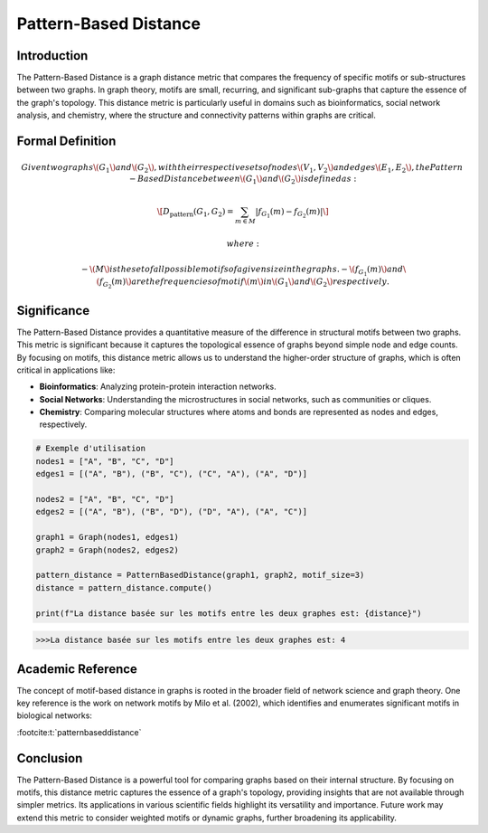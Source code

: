 Pattern-Based Distance
=======================

Introduction
------------

The Pattern-Based Distance is a graph distance metric that compares the frequency of specific motifs or sub-structures between two graphs. In graph theory, motifs are small, recurring, and significant sub-graphs that capture the essence of the graph's topology. This distance metric is particularly useful in domains such as bioinformatics, social network analysis, and chemistry, where the structure and connectivity patterns within graphs are critical.

Formal Definition
-----------------

.. math::

  Given two graphs \( G_1 \) and \( G_2 \), with their respective sets of nodes \( V_1, V_2 \) and edges \( E_1, E_2 \), the Pattern-  Based Distance between \( G_1 \) and \( G_2 \) is defined as:

  \[
  D_{\text{pattern}}(G_1, G_2) = \sum_{m \in M} \left| f_{G_1}(m) - f_{G_2}(m) \right|
  \]

  where:

  - \( M \) is the set of all possible motifs of a given size in the graphs.
  - \( f_{G_1}(m) \) and \( f_{G_2}(m) \) are the frequencies of motif \( m \) in \( G_1 \) and \( G_2 \) respectively.

Significance
------------

The Pattern-Based Distance provides a quantitative measure of the difference in structural motifs between two graphs. This metric is significant because it captures the topological essence of graphs beyond simple node and edge counts. By focusing on motifs, this distance metric allows us to understand the higher-order structure of graphs, which is often critical in applications like:

- **Bioinformatics**: Analyzing protein-protein interaction networks.
- **Social Networks**: Understanding the microstructures in social networks, such as communities or cliques.
- **Chemistry**: Comparing molecular structures where atoms and bonds are represented as nodes and edges, respectively.

.. code-block:: python

  # Exemple d'utilisation
  nodes1 = ["A", "B", "C", "D"]
  edges1 = [("A", "B"), ("B", "C"), ("C", "A"), ("A", "D")]

  nodes2 = ["A", "B", "C", "D"]
  edges2 = [("A", "B"), ("B", "D"), ("D", "A"), ("A", "C")]

  graph1 = Graph(nodes1, edges1)
  graph2 = Graph(nodes2, edges2)

  pattern_distance = PatternBasedDistance(graph1, graph2, motif_size=3)
  distance = pattern_distance.compute()

  print(f"La distance basée sur les motifs entre les deux graphes est: {distance}")

.. code-block:: bash

  >>>La distance basée sur les motifs entre les deux graphes est: 4

Academic Reference
------------------

The concept of motif-based distance in graphs is rooted in the broader field of network science and graph theory. One key reference is the work on network motifs by Milo et al. (2002), which identifies and enumerates significant motifs in biological networks:

:footcite:t:`patternbaseddistance`

.. footbibliography::


Conclusion
----------

The Pattern-Based Distance is a powerful tool for comparing graphs based on their internal structure. By focusing on motifs, this distance metric captures the essence of a graph's topology, providing insights that are not available through simpler metrics. Its applications in various scientific fields highlight its versatility and importance. Future work may extend this metric to consider weighted motifs or dynamic graphs, further broadening its applicability.

